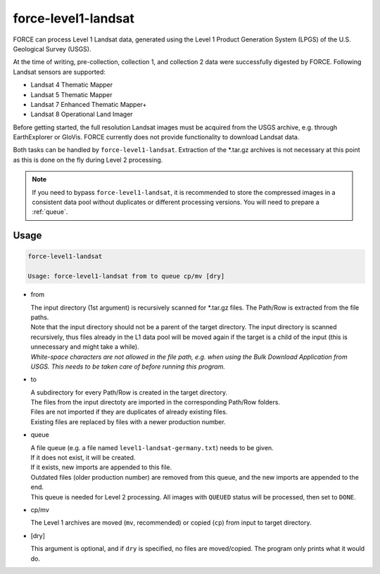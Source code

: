 .. _level1-landsat:

force-level1-landsat
====================

FORCE can process Level 1 Landsat data, generated using the Level 1 Product Generation System (LPGS) of the U.S. Geological Survey (USGS). 

At the time of writing, pre-collection, collection 1, and collection 2 data were successfully digested by FORCE. Following Landsat sensors are supported:

* Landsat 4 Thematic Mapper
* Landsat 5 Thematic Mapper
* Landsat 7 Enhanced Thematic Mapper+
* Landsat 8 Operational Land Imager

Before getting started, the full resolution Landsat images must be acquired from the USGS archive, e.g. through EarthExplorer or GloVis. FORCE currently does not provide functionality to download Landsat data. 

Both tasks can be handled by ``force-level1-landsat``. Extraction of the \*.tar.gz archives is not necessary at this point as this is done on the fly during Level 2 processing.

.. note::
   If you need to bypass ``force-level1-landsat``, it is recommended to store the compressed images in a consistent data pool without duplicates or different processing versions.
   You will need to prepare a :ref:`queue`. 

   
Usage
^^^^^

.. code-block:: bash

  force-level1-landsat

  Usage: force-level1-landsat from to queue cp/mv [dry]

* from
  
  | The input directory (1st argument) is recursively scanned for \*.tar.gz files. The Path/Row is extracted from the file paths. 
  | Note that the input directory should not be a parent of the target directory. The input directory is scanned recursively, thus files already in the L1 data pool will be moved again if the target is a child of the input (this is unnecessary and might take a while).
  | *White-space characters are not allowed in the file path, e.g. when using the Bulk Download Application from USGS. This needs to be taken care of before running this program.* 
  
* to

  | A subdirectory for every Path/Row is created in the target directory. 
  | The files from the input directoty are imported in the corresponding Path/Row folders. 
  | Files are not imported if they are duplicates of already existing files. 
  | Existing files are replaced by files with a newer production number.

* queue

  | A file queue (e.g. a file named ``level1-landsat-germany.txt``) needs to be given. 
  | If it does not exist, it will be created. 
  | If it exists, new imports are appended to this file. 
  | Outdated files (older production number) are removed from this queue, and the new imports are appended to the end. 
  | This queue is needed for Level 2 processing. All images with ``QUEUED`` status will be processed, then set to ``DONE``.

* cp/mv

  | The Level 1 archives are moved (``mv``, recommended) or copied (``cp``) from input to target directory.

* [dry]

  | This argument is optional, and if ``dry`` is specified, no files are moved/copied. The program only prints what it would do.

